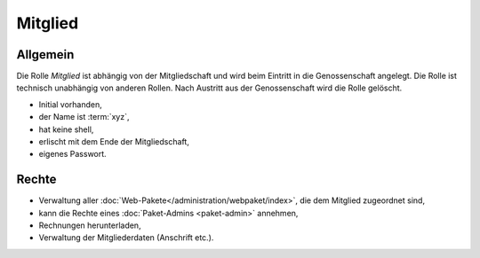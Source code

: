 ========
Mitglied
========

Allgemein
=========

Die Rolle *Mitglied* ist abhängig von der Mitgliedschaft und wird beim Eintritt in die Genossenschaft angelegt. Die Rolle ist technisch unabhängig von anderen Rollen.
Nach Austritt aus der Genossenschaft wird die Rolle gelöscht. 

* Initial vorhanden,
* der Name ist :term:`xyz`,
* hat keine shell,
* erlischt mit dem Ende der Mitgliedschaft,
* eigenes Passwort.

Rechte
======

* Verwaltung aller :doc:`Web-Pakete</administration/webpaket/index>`, die dem Mitglied zugeordnet sind,
* kann die Rechte eines :doc:`Paket-Admins <paket-admin>` annehmen,
* Rechnungen herunterladen,
* Verwaltung der Mitgliederdaten (Anschrift etc.).
